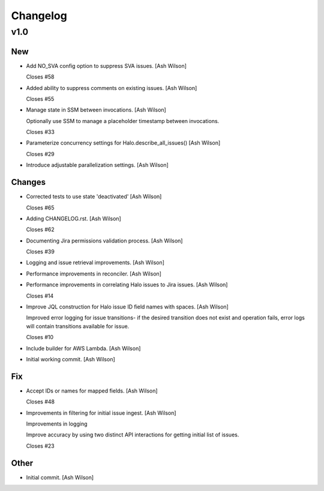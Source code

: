 Changelog
=========


v1.0
----

New
~~~
- Add NO_SVA config option to suppress SVA issues. [Ash Wilson]

  Closes #58
- Added ability to suppress comments on existing issues. [Ash Wilson]

  Closes #55
- Manage state in SSM between invocations. [Ash Wilson]

  Optionally use SSM to manage a placeholder timestamp
  between invocations.

  Closes #33
- Parameterize concurrency settings for Halo.describe_all_issues() [Ash
  Wilson]

  Closes #29
- Introduce adjustable parallelization settings. [Ash Wilson]

Changes
~~~~~~~
- Corrected tests to use state 'deactivated' [Ash Wilson]

  Closes #65
- Adding CHANGELOG.rst. [Ash Wilson]

  Closes #62
- Documenting Jira permissions validation process. [Ash Wilson]

  Closes #39
- Logging and issue retrieval improvements. [Ash Wilson]
- Performance improvements in reconciler. [Ash Wilson]
- Performance improvements in correlating Halo issues to Jira issues.
  [Ash Wilson]

  Closes #14
- Improve JQL construction for Halo issue ID field names with spaces.
  [Ash Wilson]

  Improved error logging for issue transitions- if the desired
  transition does not exist and operation fails, error logs will
  contain transitions available for issue.

  Closes #10
- Include builder for AWS Lambda. [Ash Wilson]
- Initial working commit. [Ash Wilson]

Fix
~~~
- Accept IDs or names for mapped fields. [Ash Wilson]

  Closes #48
- Improvements in filtering for initial issue ingest. [Ash Wilson]

  Improvements in logging

  Improve accuracy by using two distinct API interactions for getting
  initial list of issues.

  Closes #23

Other
~~~~~
- Initial commit. [Ash Wilson]


